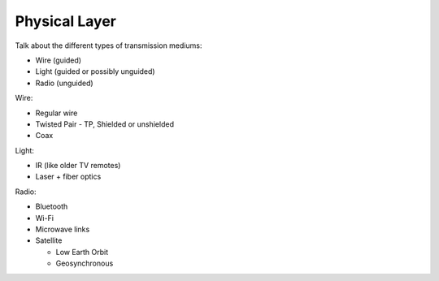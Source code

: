Physical Layer
==============

Talk about the different types of transmission mediums:

* Wire (guided)
* Light (guided or possibly unguided)
* Radio (unguided)

Wire:

* Regular wire
* Twisted Pair - TP, Shielded or unshielded
* Coax

Light:

* IR (like older TV remotes)
* Laser + fiber optics

Radio:

* Bluetooth
* Wi-Fi
* Microwave links
* Satellite

  * Low Earth Orbit
  * Geosynchronous